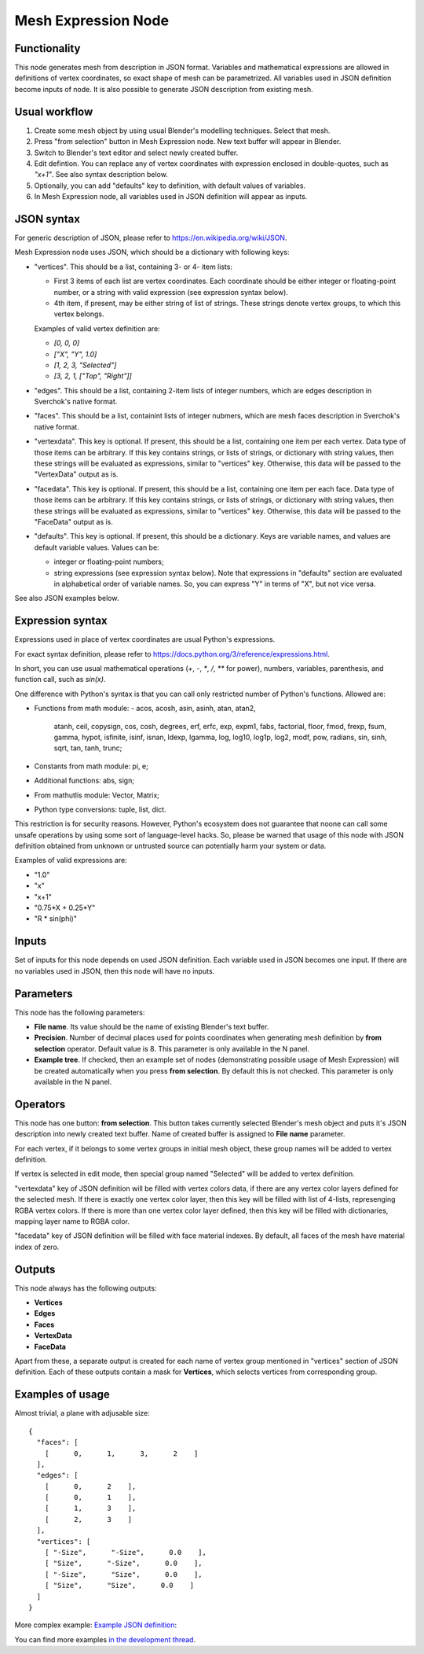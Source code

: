 Mesh Expression Node
====================

Functionality
-------------

This node generates mesh from description in JSON format. Variables and
mathematical expressions are allowed in definitions of vertex coordinates, so
exact shape of mesh can be parametrized. All variables used in JSON definition
become inputs of node.
It is also possible to generate JSON description from existing mesh.

Usual workflow
--------------

1. Create some mesh object by using usual Blender's modelling techniques. Select that mesh.
2. Press "from selection" button in Mesh Expression node. New text buffer will appear in Blender.
3. Switch to Blender's text editor and select newly created buffer.
4. Edit defintion. You can replace any of vertex coordinates with expression
   enclosed in double-quotes, such as `"x+1"`. See also syntax description
   below.
5. Optionally, you can add "defaults" key to definition, with default values of variables.
6. In Mesh Expression node, all variables used in JSON definition will appear as inputs.

JSON syntax
-----------

For generic description of JSON, please refer to https://en.wikipedia.org/wiki/JSON.

Mesh Expression node uses JSON, which should be a dictionary with following keys:

* "vertices". This should be a list, containing 3- or 4- item lists:
  
  * First 3 items of each list are vertex coordinates. Each coordinate should
    be either integer or floating-point number, or a string with valid
    expression (see expression syntax below).
  * 4th item, if present, may be either string of list of strings. These
    strings denote vertex groups, to which this vertex belongs.

  Examples of valid vertex definition are:
  
  * `[0, 0, 0]` 
  * `["X", "Y", 1.0]`
  * `[1, 2, 3, "Selected"]`
  * `[3, 2, 1, ["Top", "Right"]]`
* "edges". This should be a list, containing 2-item lists of integer numbers,
  which are edges description in Sverchok's native format.
* "faces". This should be a list, containint lists of integer nubmers, which
  are mesh faces description in Sverchok's native format.
* "vertexdata". This key is optional. If present, this should be a list,
  containing one item per each vertex. Data type of those items can be
  arbitrary. If this key contains strings, or lists of strings, or dictionary
  with string values, then these strings will be evaluated as expressions,
  similar to "vertices" key. Otherwise, this data will be passed to the
  "VertexData" output as is.
* "facedata". This key is optional. If present, this should be a list,
  containing one item per each face. Data type of those items can be
  arbitrary. If this key contains strings, or lists of strings, or dictionary
  with string values, then these strings will be evaluated as expressions,
  similar to "vertices" key. Otherwise, this data will be passed to the
  "FaceData" output as is.
* "defaults". This key is optional. If present, this should be a dictionary.
  Keys are variable names, and values are default variable values. Values can
  be:
  
  * integer or floating-point numbers;
  * string expressions (see expression syntax below). Note that expressions in
    "defaults" section are evaluated in alphabetical order of variable names.
    So, you can express "Y" in terms of "X", but not vice versa.

See also JSON examples below.

Expression syntax
-----------------

Expressions used in place of vertex coordinates are usual Python's expressions. 

For exact syntax definition, please refer to https://docs.python.org/3/reference/expressions.html.

In short, you can use usual mathematical operations (`+`, `-`, `*`, `/`, `**`
for power), numbers, variables, parenthesis, and function call, such as `sin(x)`.

One difference with Python's syntax is that you can call only restricted number
of Python's functions. Allowed are:

- Functions from math module:
  - acos, acosh, asin, asinh, atan, atan2,
        atanh, ceil, copysign, cos, cosh, degrees,
        erf, erfc, exp, expm1, fabs, factorial, floor,
        fmod, frexp, fsum, gamma, hypot, isfinite, isinf,
        isnan, ldexp, lgamma, log, log10, log1p, log2, modf,
        pow, radians, sin, sinh, sqrt, tan, tanh, trunc;
- Constants from math module: pi, e;
- Additional functions: abs, sign;
- From mathutlis module: Vector, Matrix;
- Python type conversions: tuple, list, dict.

This restriction is for security reasons. However, Python's ecosystem does not
guarantee that noone can call some unsafe operations by using some sort of
language-level hacks. So, please be warned that usage of this node with JSON
definition obtained from unknown or untrusted source can potentially harm your
system or data.

Examples of valid expressions are:

* "1.0"
* "x"
* "x+1"
* "0.75*X + 0.25*Y"
* "R * sin(phi)"

Inputs
------

Set of inputs for this node depends on used JSON definition. Each variable used
in JSON becomes one input. If there are no variables used in JSON, then this
node will have no inputs.

Parameters
----------

This node has the following parameters:

- **File name**. Its value should be the name of existing Blender's text buffer.
- **Precision**. Number of decimal places used for points coordinates when
  generating mesh definition by **from selection** operator. Default value is
  8. This parameter is only available in the N panel.
- **Example tree**. If checked, then an example set of nodes (demonstrating
  possible usage of Mesh Expression) will be created automatically when you
  press **from selection**. By default this is not checked. This parameter is
  only available in the N panel.

Operators
---------

This node has one button: **from selection**. This button takes currently
selected Blender's mesh object and puts it's JSON description into newly
created text buffer. Name of created buffer is assigned to **File name**
parameter.

For each vertex, if it belongs to some vertex groups in initial mesh object,
these group names will be added to vertex definition.

If vertex is selected in edit mode, then special group named "Selected" will be
added to vertex definition.

"vertexdata" key of JSON definition will be filled with vertex colors data, if
there are any vertex color layers defined for the selected mesh. If there is
exactly one vertex color layer, then this key will be filled with list of
4-lists, represenging RGBA vertex colors. If there is more than one vertex
color layer defined, then this key will be filled with dictionaries, mapping
layer name to RGBA color.

"facedata" key of JSON definition will be filled with face material indexes. By
default, all faces of the mesh have material index of zero.

Outputs
-------

This node always has the following outputs:

* **Vertices**
* **Edges**
* **Faces**
* **VertexData**
* **FaceData**

Apart from these, a separate output is created for each name of vertex group
mentioned in "vertices" section of JSON definition. Each of these outputs
contain a mask for **Vertices**, which selects vertices from corresponding
group.

Examples of usage
-----------------

Almost trivial, a plane with adjusable size:

::

  {
    "faces": [
      [      0,      1,      3,      2    ]
    ],
    "edges": [
      [      0,      2    ],
      [      0,      1    ],
      [      1,      3    ],
      [      2,      3    ]
    ],
    "vertices": [
      [ "-Size",      "-Size",      0.0    ],
      [ "Size",      "-Size",      0.0    ],
      [ "-Size",      "Size",      0.0    ],
      [ "Size",      "Size",      0.0    ]
    ]
  }

.. image:: https://cloud.githubusercontent.com/assets/284644/24079413/a2757a08-0cb1-11e7-9ef5-155c888b38dd.png

More complex example: `Example JSON definition <https://gist.github.com/portnov/3aae2b0e0f2d21a8da2d61fc28a96790>`_:

.. image:: https://cloud.githubusercontent.com/assets/284644/24079457/a47553ae-0cb2-11e7-9b25-096cdf88a4a1.png

You can find more examples `in the development thread <https://github.com/nortikin/sverchok/issues/1304>`_.

